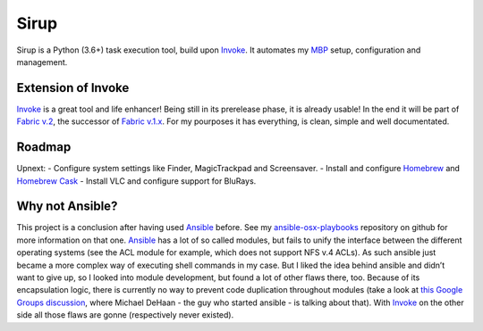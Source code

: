 Sirup
=====

Sirup is a Python (3.6+) task execution tool, build upon `Invoke`_. It
automates my `MBP`_ setup, configuration and management.

Extension of Invoke
-------------------

`Invoke`_ is a great tool and life enhancer! Being still in its
prerelease phase, it is already usable! In the end it will be part of
`Fabric v.2`_, the successor of `Fabric v.1.x`_. For my pourposes it has
everything, is clean, simple and well documentated.

Roadmap
-------

Upnext: - Configure system settings like Finder, MagicTrackpad and
Screensaver. - Install and configure `Homebrew`_ and `Homebrew Cask`_ -
Install VLC and configure support for BluRays.

Why not Ansible?
----------------

This project is a conclusion after having used `Ansible`_ before. See my
`ansible-osx-playbooks`_ repository on github for more information on
that one. `Ansible`_ has a lot of so called modules, but fails to unify
the interface between the different operating systems (see the ACL
module for example, which does not support NFS v.4 ACLs). As such
ansible just became a more complex way of executing shell commands in my
case. But I liked the idea behind ansible and didn’t want to give up, so
I looked into module development, but found a lot of other flaws there,
too. Because of its encapsulation logic, there is currently no way to
prevent code duplication throughout modules (take a look at `this Google
Groups discussion`_, where Michael DeHaan - the guy who started ansible
- is talking about that). With `Invoke`_ on the other side all those
flaws are gonne (respectively never existed).

.. _Invoke: http://www.pyinvoke.org
.. _MBP: http://www.apple.com/macbook-pro/
.. _Fabric v.2: http://docs.fabfile.org/en/latest/
.. _Fabric v.1.x: http://docs.fabfile.org/en/latest/
.. _Homebrew: http://brew.sh
.. _Homebrew Cask: https://caskroom.github.io
.. _Ansible: http://docs.ansible.com/ansible/index.html
.. _ansible-osx-playbooks: https://github.com/rqelibari/ansible-osx-playbooks
.. _this Google Groups discussion: https://groups.google.com/forum/#!topic/ansible-project/o6WDQ6AdwaUa
